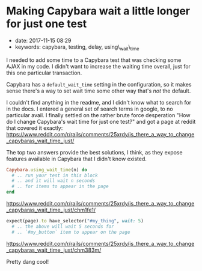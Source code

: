 * Making Capybara wait a little longer for just one test
  :PROPERTIES:
  :CUSTOM_ID: making-capybara-wait-a-little-longer-for-just-one-test
  :PUBLISHED_DATE: 2017-11-15T08:29
  :KEYWORDS: capybara, testing, delay, using\_wait\_time
  :END:

- date: 2017-11-15 08:29
- keywords: capybara, testing, delay, using\_wait\_time

I needed to add some time to a Capybara test that was checking some AJAX in my code. I didn't want to increase the waiting time overall, just for this one particular transaction.

Capybara has a =default_wait_time= setting in the configuration, so it makes sense there's a way to set wait time some other way that's /not/ the default.

I couldn't find anything in the readme, and I didn't know what to search for in the docs. I entered a general set of search terms in google, to no particular avail. I finally settled on the rather brute force desperation "How do I change Capybara's wait time for just one test?" and got a page at reddit that covered it exactly: [[https://www.reddit.com/r/rails/comments/25xrdy/is_there_a_way_to_change_capybaras_wait_time_just/]]

The top two answers provide the best solutions, I think, as they expose features available in Capybara that I didn't know existed.

#+BEGIN_SRC ruby
    Capybara.using_wait_time(n) do
      # .. run your test in this block
      # .. and it will wait n seconds
      # .. for items to appear in the page
    end
#+END_SRC

[[https://www.reddit.com/r/rails/comments/25xrdy/is_there_a_way_to_change_capybaras_wait_time_just/chm1fe1/]]

#+BEGIN_SRC ruby
    expect(page).to have_selector("#my_thing", wait: 5)
      # .. the above will wait 5 seconds for
      # .. `#my_button` item to appear on the page
#+END_SRC

[[https://www.reddit.com/r/rails/comments/25xrdy/is_there_a_way_to_change_capybaras_wait_time_just/chm383m/]]

Pretty dang cool!
